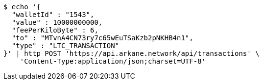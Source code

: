 [source,bash]
----
$ echo '{
  "walletId" : "1543",
  "value" : 10000000000,
  "feePerKiloByte" : 6,
  "to" : "MTvnA4CN73ry7c65wEuTSaKzb2pNKHB4n1",
  "type" : "LTC_TRANSACTION"
}' | http POST 'https://api.arkane.network/api/transactions' \
    'Content-Type:application/json;charset=UTF-8'
----